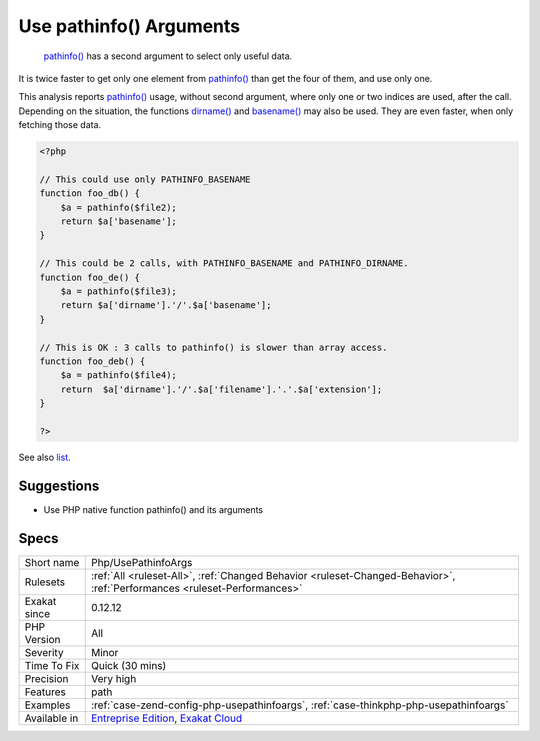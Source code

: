 .. _php-usepathinfoargs:

.. _use-pathinfo()-arguments:

Use pathinfo() Arguments
++++++++++++++++++++++++

  `pathinfo() <https://www.php.net/pathinfo>`_ has a second argument to select only useful data. 

It is twice faster to get only one element from `pathinfo() <https://www.php.net/pathinfo>`_ than get the four of them, and use only one.

This analysis reports `pathinfo() <https://www.php.net/pathinfo>`_ usage, without second argument, where only one or two indices are used, after the call.
Depending on the situation, the functions `dirname() <https://www.php.net/dirname>`_ and `basename() <https://www.php.net/basename>`_ may also be used. They are even faster, when only fetching those data.

.. code-block:: php
   
   <?php
   
   // This could use only PATHINFO_BASENAME
   function foo_db() {
       $a = pathinfo($file2);
       return $a['basename'];
   }
   
   // This could be 2 calls, with PATHINFO_BASENAME and PATHINFO_DIRNAME.
   function foo_de() {
       $a = pathinfo($file3);
       return $a['dirname'].'/'.$a['basename'];
   }
   
   // This is OK : 3 calls to pathinfo() is slower than array access.
   function foo_deb() {
       $a = pathinfo($file4);
       return  $a['dirname'].'/'.$a['filename'].'.'.$a['extension'];
   }
   
   ?>

See also `list <https://www.php.net/manual/en/function.list.php>`_.


Suggestions
___________

* Use PHP native function pathinfo() and its arguments




Specs
_____

+--------------+--------------------------------------------------------------------------------------------------------------------------+
| Short name   | Php/UsePathinfoArgs                                                                                                      |
+--------------+--------------------------------------------------------------------------------------------------------------------------+
| Rulesets     | :ref:`All <ruleset-All>`, :ref:`Changed Behavior <ruleset-Changed-Behavior>`, :ref:`Performances <ruleset-Performances>` |
+--------------+--------------------------------------------------------------------------------------------------------------------------+
| Exakat since | 0.12.12                                                                                                                  |
+--------------+--------------------------------------------------------------------------------------------------------------------------+
| PHP Version  | All                                                                                                                      |
+--------------+--------------------------------------------------------------------------------------------------------------------------+
| Severity     | Minor                                                                                                                    |
+--------------+--------------------------------------------------------------------------------------------------------------------------+
| Time To Fix  | Quick (30 mins)                                                                                                          |
+--------------+--------------------------------------------------------------------------------------------------------------------------+
| Precision    | Very high                                                                                                                |
+--------------+--------------------------------------------------------------------------------------------------------------------------+
| Features     | path                                                                                                                     |
+--------------+--------------------------------------------------------------------------------------------------------------------------+
| Examples     | :ref:`case-zend-config-php-usepathinfoargs`, :ref:`case-thinkphp-php-usepathinfoargs`                                    |
+--------------+--------------------------------------------------------------------------------------------------------------------------+
| Available in | `Entreprise Edition <https://www.exakat.io/entreprise-edition>`_, `Exakat Cloud <https://www.exakat.io/exakat-cloud/>`_  |
+--------------+--------------------------------------------------------------------------------------------------------------------------+


